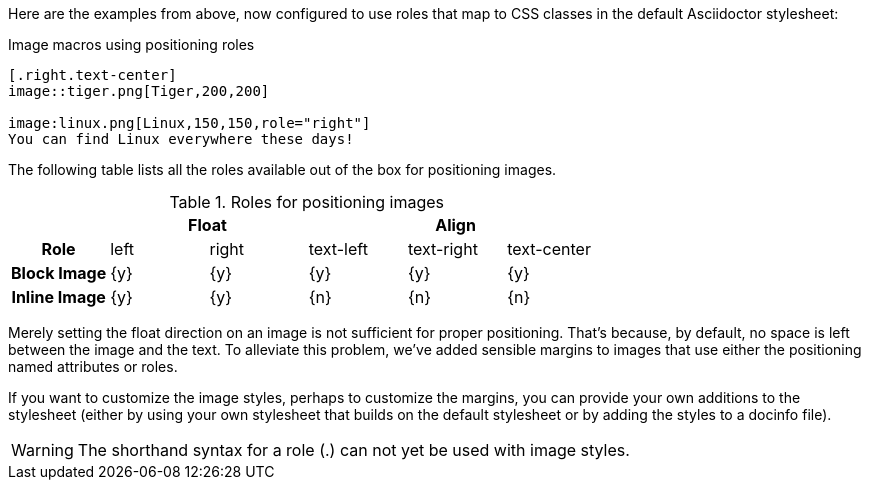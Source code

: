////
Included in:

- user-manual: images: Put images in their place: Positioning roles
////

Here are the examples from above, now configured to use roles that map to CSS classes in the default Asciidoctor stylesheet:

.Image macros using positioning roles
[source]
----
[.right.text-center]
image::tiger.png[Tiger,200,200]

image:linux.png[Linux,150,150,role="right"]
You can find Linux everywhere these days!
----

////
====
[.right.text-center]
image::tiger.png[Tiger,200,200]

image:linux.png[Linux,150,150,role="right"]
You can find Linux everywhere these days!
====
////

The following table lists all the roles available out of the box for positioning images.

.Roles for positioning images
[cols="1h,5*^"]
|===
|{empty} 2+|Float 3+|Align

|Role
|left
|right
|text-left
|text-right
|text-center

|Block Image
|{y}
|{y}
|{y}
|{y}
|{y}

|Inline Image
|{y}
|{y}
|{n}
|{n}
|{n}
|===

Merely setting the float direction on an image is not sufficient for proper positioning.
That's because, by default, no space is left between the image and the text.
To alleviate this problem, we've added sensible margins to images that use either the positioning named attributes or roles.

If you want to customize the image styles, perhaps to customize the margins, you can provide your own additions to the stylesheet (either by using your own stylesheet that builds on the default stylesheet or by adding the styles to a docinfo file).

WARNING: The shorthand syntax for a role (+.+) can not yet be used with image styles.
